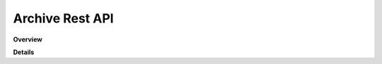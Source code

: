 Archive Rest API
================

**Overview**

.. qrefflask:: rucio.web.rest.flaskapi.v1.archive:make_doc()
     :undoc-static:

**Details**
     
.. autoflask:: rucio.web.rest.flaskapi.v1.archive:make_doc()
     :undoc-static:
